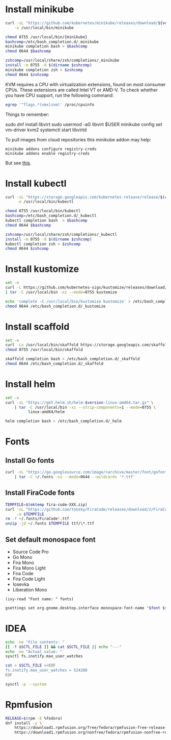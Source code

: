 * Install minikube
  #+begin_src sh :results output silent :var version="v1.9.2" :dir /sudo::
    curl -sL "https://github.com/kubernetes/minikube/releases/download/${version}/minikube-linux-amd64" \
        -o /usr/local/bin/minikube

    chmod 0755 /usr/local/bin/{minikube}
    bashcomp=/etc/bash_completion.d/_minikube
    minikube completion bash > $bashcomp
    chmod 0644 $bashcomp

    zshcomp=/usr/local/share/zsh/completions/_minikube
    install -m 0755 -d $(dirname $zshcomp)
    minikube completion zsh > $zshcomp
    chmod 0644 $zshcomp
  #+end_src

  KVM requires a CPU with virtualization extensions, found on most
  consumer CPUs. These extensions are called Intel VT or AMD-V. To
  check whether you have CPU support, run the following command:
  #+begin_src sh :results output silent
    egrep '^flags.*(vmx|svm)' /proc/cpuinfo
  #+end_src

  Things to remember:
  #+begin_example sh
    sudo dnf install libvirt
    sudo usermod -aG libvirt $USER
    minikube config set vm-driver kvm2
    systemctl start libvirtd
  #+end_example

  To pull images from cloud repositories this minikube addon may help:
  #+begin_example
    minikube addons configure registry-creds
    minikube addons enable registry-creds
  #+end_example
  But see [[https://github.com/kubernetes/minikube/issues/5753#issuecomment-548858200][this]].

* Install kubectl
  #+begin_src sh :results output silent :dir /sudo::
    curl -sL "https://storage.googleapis.com/kubernetes-release/release/$(curl -s https://storage.googleapis.com/kubernetes-release/release/stable.txt)/bin/linux/amd64/kubectl" \
         -o /usr/local/bin/kubectl

    chmod 0755 /usr/local/bin/kubectl
    bashcomp=/etc/bash_completion.d/_kubectl     
    kubectl completion bash  > $bashcomp
    chmod 0644 $bashcomp

    zshcomp=/usr/local/share/zsh/completions/_kubectl
    install -m 0755 -d $(dirname $zshcomp)
    kubectl completion zsh > $zshcomp
    chmod 0644 $zshcomp
  #+end_src

* Install kustomize
  #+begin_src sh :var version="v3.5.4" :results output silent :dir /sudo::/tmp
    set -e
    curl -L https://github.com/kubernetes-sigs/kustomize/releases/download/kustomize%2F${version}/kustomize_${version}_linux_amd64.tar.gz \
    | tar -C /usr/local/bin -xz --mode=0755 kustomize

    echo 'complete -C /usr/local/bin/kustomize kustomize' > /etc/bash_completion.d/_kustomize
    chmod 0644 /etc/bash_completion.d/_kustomize
  #+end_src

* Install scaffold
  #+begin_src sh :results output silent :dir /sudo::/tmp
    set -e
    curl -Lo /usr/local/bin/skaffold https://storage.googleapis.com/skaffold/releases/latest/skaffold-linux-amd64
    chmod 0755 /usr/local/bin/skaffold

    skaffold completion bash > /etc/bash_completion.d/_skaffold
    chmod 0644 /etc/bash_completion.d/_skaffold
  #+end_src

* Install helm
  #+begin_src sh :var version="v3.1.0" :results output silent :dir /sudo::
    set -e
    curl -sL "https://get.helm.sh/helm-$version-linux-amd64.tar.gz" \
        | tar -C /usr/local/bin -xz --strip-components=1 --mode=0755 \
              linux-amd64/helm

    helm completion bash > /etc/bash_completion.d/_helm
  #+end_src

* Fonts
  :properties:
  :header-args: :results output silent
  :end:

** Install Go fonts
   #+begin_src sh
     curl -sL "https://go.googlesource.com/image/+archive/master/font/gofont/ttfs.tar.gz" \
         | tar -C ~/.fonts -xz --mode=0644 --wildcards '*.ttf'
   #+end_src

** Install FiraCode fonts
   #+begin_src sh
     TEMPFILE=$(mktemp fira-code-XXX.zip)
     curl -sL "https://github.com/tonsky/FiraCode/releases/download/2/FiraCode_2.zip" \
          -o $TEMPFILE
     rm -f ~/.fonts/FiraCode*.ttf
     unzip -jd ~/.fonts $TEMPFILE ttf/\*.ttf
   #+end_src

** Set default monospace font
   #+name: font-list
   - Source Code Pro
   - Go Mono
   - Fira Mono
   - Fira Mono Light
   - Fira Code
   - Fira Code Light
   - Iosevka
   - Liberation Mono

   #+name: select-font
   #+begin_src elisp :var fonts=font-list :results value
     (ivy-read "Font name: " fonts)
   #+end_src

   #+name: set-monospace-font
   #+begin_src sh :var font=select-font() size=(read-from-minibuffer "Font size: ") :results output silent
     gsettings set org.gnome.desktop.interface monospace-font-name "$font $size"
   #+end_src
  
* IDEA
  :properties:
  :header-args: :var SCTL_FILE="/etc/sysctl.d/50-idea.conf"
  :header-args+: :dir /sudo:: :results output silent
  :end:

  #+name: check-max-user-watches
  #+begin_src sh
    echo -ne "File contents: "
    [[ -f $SCTL_FILE ]] && cat $SCTL_FILE || echo "---"
    echo -ne "Actual value: "
    sysctl fs.inotify.max_user_watches
  #+end_src

  #+name: set-max-user-watches
  #+begin_SRC sh
    cat > $SCTL_FILE <<EOF
    fs.inotify.max_user_watches = 524288
    EOF

    sysctl -p --system
  #+end_SRC

* Rpmfusion
  #+begin_src sh :dir /sudo:: :results output silent
    RELEASE=$(rpm -E %fedora)
    dnf install -y \
        https://download1.rpmfusion.org/free/fedora/rpmfusion-free-release-$RELEASE.noarch.rpm \
        https://download1.rpmfusion.org/nonfree/fedora/rpmfusion-nonfree-release-$RELEASE.noarch.rpm \
  #+end_src

